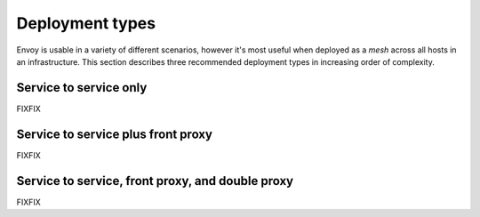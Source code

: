 Deployment types
================

Envoy is usable in a variety of different scenarios, however it's most useful when deployed as a
*mesh* across all hosts in an infrastructure. This section describes three recommended deployment
types in increasing order of complexity.

Service to service only
-----------------------

FIXFIX

Service to service plus front proxy
-----------------------------------

FIXFIX

Service to service, front proxy, and double proxy
-------------------------------------------------

FIXFIX
